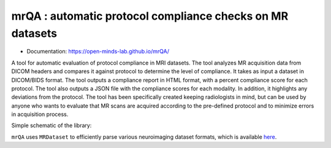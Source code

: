 mrQA : automatic protocol compliance checks on MR datasets
=============================================================

.. image:: https://img.shields.io/pypi/v/mrQA.svg
        :target: https://pypi.python.org/pypi/mrQA

.. image:: https://app.codacy.com/project/badge/Grade/8cd263e1eaa0480d8fac50eba0094401
        :target: https://app.codacy.com/gh/sinhaharsh/mrQA/dashboard?utm_source=gh&utm_medium=referral&utm_content=&utm_campaign=Badge_grade

.. image:: https://github.com/sinhaharsh/mrQA/actions/workflows/continuos-integration.yml/badge.svg
        :target: https://github.com/sinhaharsh/mrQA/actions/workflows/continuos-integration.yml


.. image:: https://raw.githubusercontent.com/jupyter/design/master/logos/Badges/nbviewer_badge.svg
        :target: https://nbviewer.org/github/Open-Minds-Lab/mrQA/blob/master/examples/usage.ipynb


* Documentation: https://open-minds-lab.github.io/mrQA/

A tool for automatic evaluation of protocol compliance in MRI datasets. The tool analyzes MR acquisition data from DICOM headers and compares it against protocol to determine the level of compliance. It takes as input a dataset in DICOM/BIDS format. The tool outputs a compliance report in HTML format, with a percent compliance score for each protocol. The tool also outputs a JSON file with the compliance scores for each modality. In addition, it highlights any deviations from the protocol. The tool has been specifically created keeping radiologists in mind, but can be used by anyone who wants to evaluate that MR scans are acquired according to the pre-defined protocol and to minimize errors in acquisition process.

Simple schematic of the library:

.. image:: ./docs/schematic_mrQA.png


``mrQA`` uses ``MRDataset`` to efficiently parse various neuroimaging dataset formats, which is available `here <github.com/Open-Minds-Lab/MRdataset>`_.



